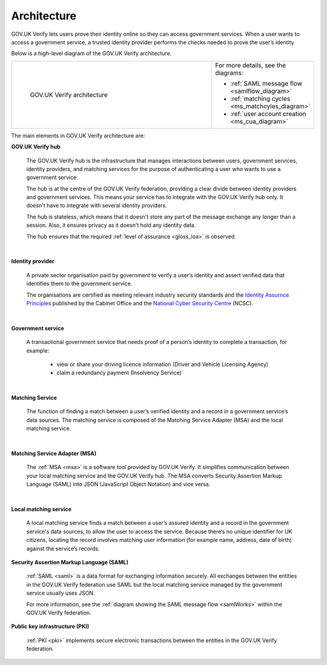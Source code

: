 .. _arch:

Architecture
============

GOV.UK Verify lets users prove their identity online so they can access government services. When a user wants to access a government service, a trusted identity provider performs the checks needed to prove the user’s identity. 


Below is a high-level diagram of the GOV.UK Verify architecture.


.. csv-table:: 
   :widths: 75, 20
   :name: flow-diagram

   ".. figure:: ../arch/arch_overview.svg
     :alt: Diagram showing GOV.UK Verify architecture. The hub is at the centre. It is connected to the government service, identity providers, and the Matching Service Adapter (MSA). Communication with the hub is via SAML with PKI. The MSA is connected to a local matching service, which is connected to a local matching datastore. Communication between these elements is not via SAML. The text below the image describes all elements in the architecture.

     GOV.UK Verify architecture","For more details, see the diagrams:

   * :ref:`SAML message flow <samlflow_diagram>`
   * :ref:`matching cycles <ms_matchcyles_diagram>`
   * :ref:`user account creation <ms_cua_diagram>`"


The main elements in GOV.UK Verify architecture are:

**GOV.UK Verify hub**

  The GOV.UK Verify hub is the infrastructure that manages interactions between users, government services, identity providers, and matching services for the purpose of authenticating a user who wants to use a government service.

  The hub is at the centre of the GOV.UK Verify federation, providing a clear divide between identity providers and government services. This means your service has to integrate with the GOV.UK Verify hub only. It doesn't have to integrate with several identity providers.

  The hub is stateless, which means that it doesn't store any part of the message exchange any longer than a session. Also, it ensures privacy as it doesn't hold any identity data.

  The hub ensures that the required :ref:`level of assurance <gloss_loa>` is observed. 

|

**Identity provider**

  A private sector organisation paid by government to verify a user’s identity and assert verified data that identifies them to the government service.

  The organisations are certified as meeting relevant industry security standards and the `Identity Assurnce Principles <https://www.gov.uk/government/consultations/draft-identity-assurance-principles/privacy-and-consumer-advisory-group-draft-identity-assurance-principles#the-nine-identity-assurance-principles>`_ published by the Cabinet Office and the `National Cyber Security Centre <https://www.ncsc.gov.uk/>`_ (NCSC).

|

**Government service**

  A transactional government service that needs proof of a person’s identity to complete a transaction, for example:

    * view or share your driving licence information (Driver and Vehicle Licensing Agency)
    * claim a redundancy payment (Insolvency Service)

|

**Matching Service**

   The function of finding a match between a user’s verified identity and a record in a government service’s data sources. The matching service is composed of the Matching Service Adapter (MSA) and the local matching service. 

|

**Matching Service Adapter (MSA)**
 
    The :ref:`MSA <msa>` is a software tool provided by GOV.UK Verify. It simplifies communication between your local matching service and the GOV.UK Verify hub. The MSA converts Security Assertion Markup Language (SAML) into JSON (JavaScript Object Notation) and vice versa. 

|

**Local matching service**

     A local matching service finds a match between a user’s assured identity and a record in the government service's data sources, to allow the user to access the service. Because there’s no unique identifier for UK citizens, locating the record involves matching user information (for example name, address, date of birth) against the service’s records. 

**Security Assertion Markup Language (SAML)**

 :ref:`SAML <saml>` is a data format for exchanging information securely. All exchanges between the entities in the GOV.UK Verify federation use SAML but the local matching service managed by the government service usually uses JSON. 

 For more information, see the :ref:`diagram showing the SAML message flow <samlWorks>` within the GOV.UK Verify federation.

**Public key infrastructure (PKI)**

 :ref:`PKI <pki>` implements secure electronic transactions between the entities in the GOV.UK Verify federation. 




   

